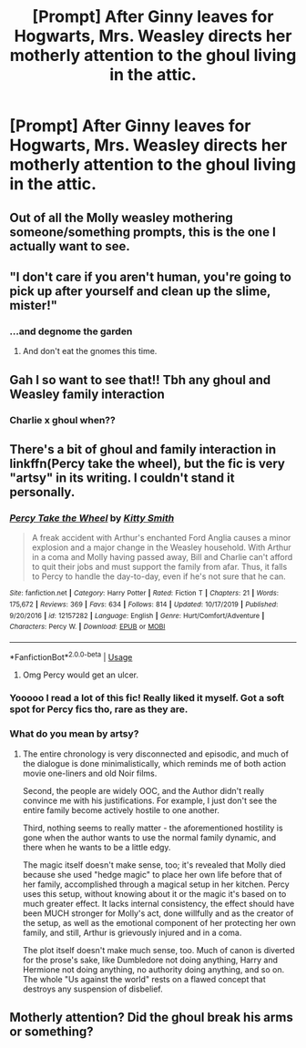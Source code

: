 #+TITLE: [Prompt] After Ginny leaves for Hogwarts, Mrs. Weasley directs her motherly attention to the ghoul living in the attic.

* [Prompt] After Ginny leaves for Hogwarts, Mrs. Weasley directs her motherly attention to the ghoul living in the attic.
:PROPERTIES:
:Author: CryptidGrimnoir
:Score: 182
:DateUnix: 1578054212.0
:DateShort: 2020-Jan-03
:END:

** Out of all the Molly weasley mothering someone/something prompts, this is the one I actually want to see.
:PROPERTIES:
:Author: SurbhitSrivastava
:Score: 116
:DateUnix: 1578062742.0
:DateShort: 2020-Jan-03
:END:


** "I don't care if you aren't human, you're going to pick up after yourself and clean up the slime, mister!"
:PROPERTIES:
:Author: OSRS_King_Graham
:Score: 113
:DateUnix: 1578061945.0
:DateShort: 2020-Jan-03
:END:

*** ...and degnome the garden
:PROPERTIES:
:Author: kprasad13
:Score: 81
:DateUnix: 1578063268.0
:DateShort: 2020-Jan-03
:END:

**** And don't eat the gnomes this time.
:PROPERTIES:
:Author: CryptidGrimnoir
:Score: 70
:DateUnix: 1578071264.0
:DateShort: 2020-Jan-03
:END:


** Gah I so want to see that!! Tbh any ghoul and Weasley family interaction
:PROPERTIES:
:Author: Vanagan
:Score: 28
:DateUnix: 1578066237.0
:DateShort: 2020-Jan-03
:END:

*** Charlie x ghoul when??
:PROPERTIES:
:Author: 360Saturn
:Score: 11
:DateUnix: 1578089242.0
:DateShort: 2020-Jan-04
:END:


** There's a bit of ghoul and family interaction in linkffn(Percy take the wheel), but the fic is very "artsy" in its writing. I couldn't stand it personally.
:PROPERTIES:
:Author: Uncommonality
:Score: 20
:DateUnix: 1578067040.0
:DateShort: 2020-Jan-03
:END:

*** [[https://www.fanfiction.net/s/12157282/1/][*/Percy Take the Wheel/*]] by [[https://www.fanfiction.net/u/1809362/Kitty-Smith][/Kitty Smith/]]

#+begin_quote
  A freak accident with Arthur's enchanted Ford Anglia causes a minor explosion and a major change in the Weasley household. With Arthur in a coma and Molly having passed away, Bill and Charlie can't afford to quit their jobs and must support the family from afar. Thus, it falls to Percy to handle the day-to-day, even if he's not sure that he can.
#+end_quote

^{/Site/:} ^{fanfiction.net} ^{*|*} ^{/Category/:} ^{Harry} ^{Potter} ^{*|*} ^{/Rated/:} ^{Fiction} ^{T} ^{*|*} ^{/Chapters/:} ^{21} ^{*|*} ^{/Words/:} ^{175,672} ^{*|*} ^{/Reviews/:} ^{369} ^{*|*} ^{/Favs/:} ^{634} ^{*|*} ^{/Follows/:} ^{814} ^{*|*} ^{/Updated/:} ^{10/17/2019} ^{*|*} ^{/Published/:} ^{9/20/2016} ^{*|*} ^{/id/:} ^{12157282} ^{*|*} ^{/Language/:} ^{English} ^{*|*} ^{/Genre/:} ^{Hurt/Comfort/Adventure} ^{*|*} ^{/Characters/:} ^{Percy} ^{W.} ^{*|*} ^{/Download/:} ^{[[http://www.ff2ebook.com/old/ffn-bot/index.php?id=12157282&source=ff&filetype=epub][EPUB]]} ^{or} ^{[[http://www.ff2ebook.com/old/ffn-bot/index.php?id=12157282&source=ff&filetype=mobi][MOBI]]}

--------------

*FanfictionBot*^{2.0.0-beta} | [[https://github.com/tusing/reddit-ffn-bot/wiki/Usage][Usage]]
:PROPERTIES:
:Author: FanfictionBot
:Score: 13
:DateUnix: 1578067062.0
:DateShort: 2020-Jan-03
:END:

**** Omg Percy would get an ulcer.
:PROPERTIES:
:Author: SearchAtlantis
:Score: 20
:DateUnix: 1578069019.0
:DateShort: 2020-Jan-03
:END:


*** Yooooo I read a lot of this fic! Really liked it myself. Got a soft spot for Percy fics tho, rare as they are.
:PROPERTIES:
:Score: 11
:DateUnix: 1578085125.0
:DateShort: 2020-Jan-04
:END:


*** What do you mean by artsy?
:PROPERTIES:
:Author: young_riddle
:Score: 6
:DateUnix: 1578084860.0
:DateShort: 2020-Jan-04
:END:

**** The entire chronology is very disconnected and episodic, and much of the dialogue is done minimalistically, which reminds me of both action movie one-liners and old Noir films.

Second, the people are widely OOC, and the Author didn't really convince me with his justifications. For example, I just don't see the entire family become actively hostile to one another.

Third, nothing seems to really matter - the aforementioned hostility is gone when the author wants to use the normal family dynamic, and there when he wants to be a little edgy.

The magic itself doesn't make sense, too; it's revealed that Molly died because she used "hedge magic" to place her own life before that of her family, accomplished through a magical setup in her kitchen. Percy uses this setup, without knowing about it or the magic it's based on to much greater effect. It lacks internal consistency, the effect should have been MUCH stronger for Molly's act, done willfully and as the creator of the setup, as well as the emotional component of her protecting her own family, and still, Arthur is grievously injured and in a coma.

The plot itself doesn't make much sense, too. Much of canon is diverted for the prose's sake, like Dumbledore not doing anything, Harry and Hermione not doing anything, no authority doing anything, and so on. The whole "Us against the world" rests on a flawed concept that destroys any suspension of disbelief.
:PROPERTIES:
:Author: Uncommonality
:Score: 10
:DateUnix: 1578088576.0
:DateShort: 2020-Jan-04
:END:


** Motherly attention? Did the ghoul break his arms or something?
:PROPERTIES:
:Author: GroaningPizza
:Score: 6
:DateUnix: 1578106962.0
:DateShort: 2020-Jan-04
:END:
